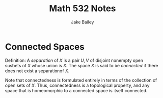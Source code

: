 #+TITLE: Math 532 Notes
#+AUTHOR: Jake Bailey

#+LATEX_HEADER: \usepackage{amsthm}
#+LATEX_HEADER: \newtheorem{theorem}{Theorem}[section]
#+LATEX_HEADER: \newtheorem{lemma}{Lemma}[section]
#+LATEX_HEADER: \newtheorem{definition}{Definition}[section]
#+LATEX_HEADER: \newtheorem{question}{Question}[section]
#+LATEX_HEADER: \newtheorem{summary}{Summary}[section]
#+LATEX_HEADER: \newtheorem{corollary}{Corollary}[section]
* Connected Spaces 
Definition: A \textit{separation} of $X$ is a pair $U,V$ of disjoint nonempty
open susbets of $X$ whose union is $X$. The space $X$ is said to be
\textit{connected} if there does not exist a separationof $X$. 

Note that connectedness is formulated entirely in terms of the collection of
open sets of $X$. Thus, connectedness is a topological property, and any space
that is homeomorphic to a connected space is itself connected. 


